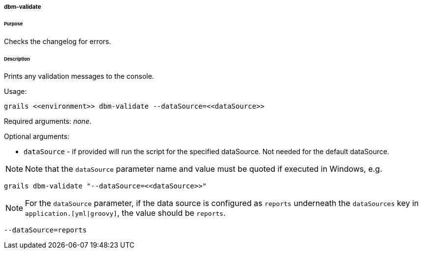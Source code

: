 ===== dbm-validate

====== Purpose

Checks the changelog for errors.

====== Description

Prints any validation messages to the console.

Usage:
[source,java]
----
grails <<environment>> dbm-validate --dataSource=<<dataSource>>
----

Required arguments: __none__.

Optional arguments:

* `dataSource` - if provided will run the script for the specified dataSource.  Not needed for the default dataSource.

NOTE: Note that the `dataSource` parameter name and value must be quoted if executed in Windows, e.g.
[source,groovy]
----
grails dbm-validate "--dataSource=<<dataSource>>"
----

NOTE: For the `dataSource` parameter, if the data source is configured as `reports` underneath the `dataSources` key in `application.[yml|groovy]`, the value should be `reports`.

[source,groovy]
----
--dataSource=reports
----
